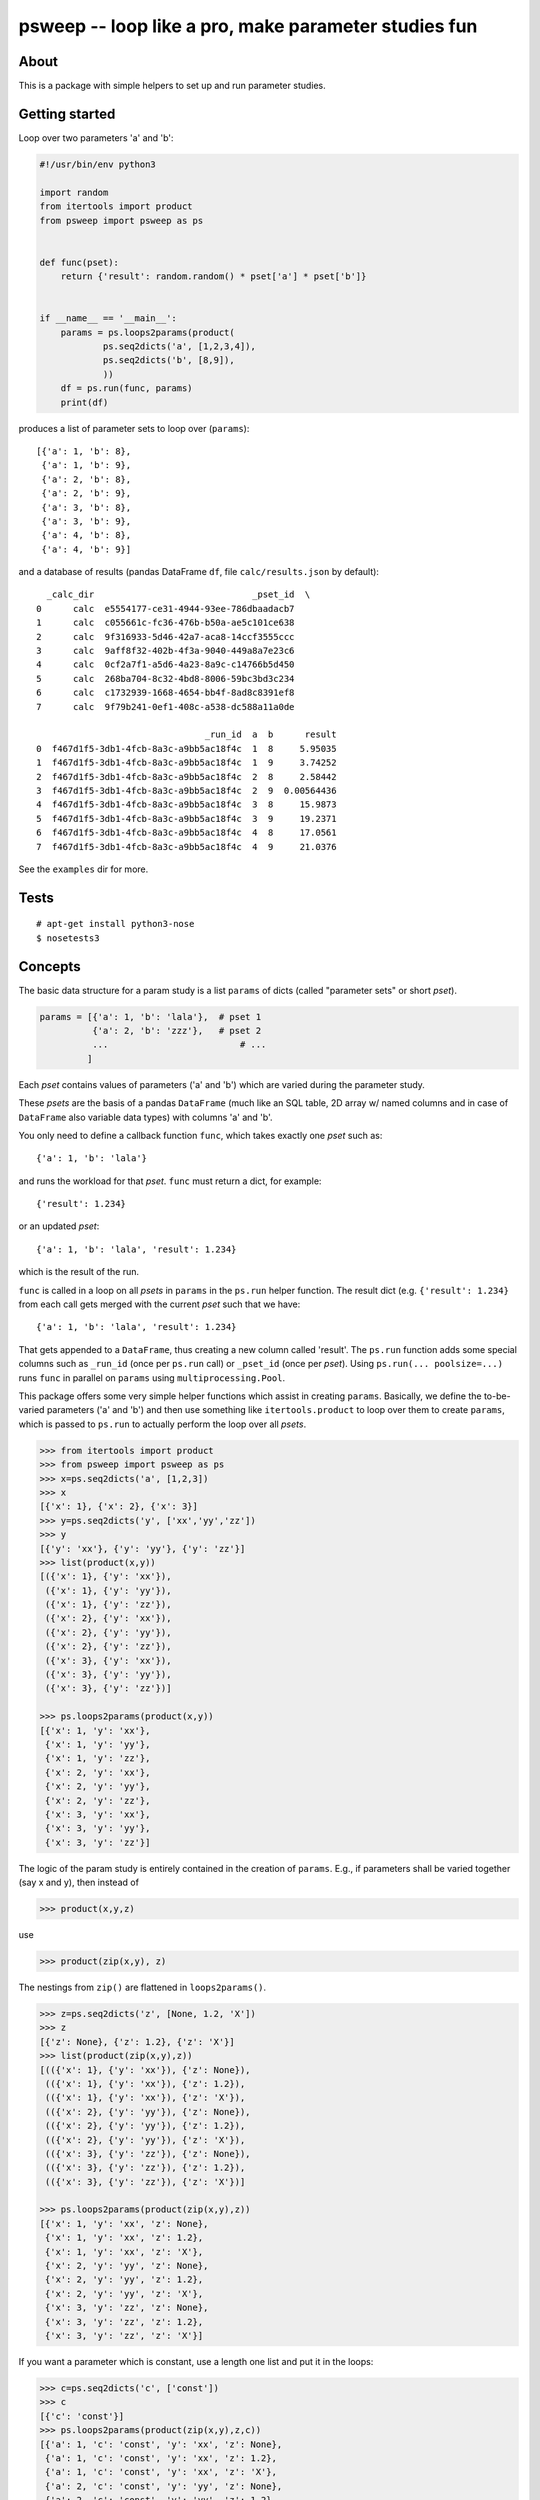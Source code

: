 psweep -- loop like a pro, make parameter studies fun
=====================================================

About
-----

This is a package with simple helpers to set up and run parameter studies.

Getting started
---------------

Loop over two parameters 'a' and 'b':

.. code-block:: python

    #!/usr/bin/env python3

    import random
    from itertools import product
    from psweep import psweep as ps


    def func(pset):
        return {'result': random.random() * pset['a'] * pset['b']}


    if __name__ == '__main__':
        params = ps.loops2params(product(
                ps.seq2dicts('a', [1,2,3,4]),
                ps.seq2dicts('b', [8,9]),
                ))
        df = ps.run(func, params)
        print(df)

produces a list of parameter sets to loop over (``params``)::

    [{'a': 1, 'b': 8},
     {'a': 1, 'b': 9},
     {'a': 2, 'b': 8},
     {'a': 2, 'b': 9},
     {'a': 3, 'b': 8},
     {'a': 3, 'b': 9},
     {'a': 4, 'b': 8},
     {'a': 4, 'b': 9}]


and a database of results (pandas DataFrame ``df``, file ``calc/results.json``
by default)::

      _calc_dir                              _pset_id  \
    0      calc  e5554177-ce31-4944-93ee-786dbaadacb7
    1      calc  c055661c-fc36-476b-b50a-ae5c101ce638
    2      calc  9f316933-5d46-42a7-aca8-14ccf3555ccc
    3      calc  9aff8f32-402b-4f3a-9040-449a8a7e23c6
    4      calc  0cf2a7f1-a5d6-4a23-8a9c-c14766b5d450
    5      calc  268ba704-8c32-4bd8-8006-59bc3bd3c234
    6      calc  c1732939-1668-4654-bb4f-8ad8c8391ef8
    7      calc  9f79b241-0ef1-408c-a538-dc588a11a0de

                                    _run_id  a  b      result
    0  f467d1f5-3db1-4fcb-8a3c-a9bb5ac18f4c  1  8     5.95035
    1  f467d1f5-3db1-4fcb-8a3c-a9bb5ac18f4c  1  9     3.74252
    2  f467d1f5-3db1-4fcb-8a3c-a9bb5ac18f4c  2  8     2.58442
    3  f467d1f5-3db1-4fcb-8a3c-a9bb5ac18f4c  2  9  0.00564436
    4  f467d1f5-3db1-4fcb-8a3c-a9bb5ac18f4c  3  8     15.9873
    5  f467d1f5-3db1-4fcb-8a3c-a9bb5ac18f4c  3  9     19.2371
    6  f467d1f5-3db1-4fcb-8a3c-a9bb5ac18f4c  4  8     17.0561
    7  f467d1f5-3db1-4fcb-8a3c-a9bb5ac18f4c  4  9     21.0376

See the ``examples`` dir for more.

Tests
-----

::

    # apt-get install python3-nose
    $ nosetests3

Concepts
--------

The basic data structure for a param study is a list ``params`` of dicts
(called "parameter sets" or short `pset`).

.. code-block:: python

    params = [{'a': 1, 'b': 'lala'},  # pset 1
              {'a': 2, 'b': 'zzz'},   # pset 2
              ...                         # ...
             ]

Each `pset` contains values of parameters ('a' and 'b') which are varied
during the parameter study.

These `psets` are the basis of a pandas ``DataFrame`` (much like an SQL table, 2D
array w/ named columns and in case of ``DataFrame`` also variable data types)
with columns 'a' and 'b'.

You only need to define a callback function ``func``, which takes exactly one `pset`
such as::

    {'a': 1, 'b': 'lala'}

and runs the workload for that `pset`. ``func`` must return a dict, for example::

    {'result': 1.234}

or an updated `pset`::
    
    {'a': 1, 'b': 'lala', 'result': 1.234}

which is the result of the run.

``func`` is called in a loop on all `psets` in ``params`` in the ``ps.run`` helper
function. The result dict (e.g. ``{'result': 1.234}`` from each call gets merged
with the current `pset` such that we have::

    {'a': 1, 'b': 'lala', 'result': 1.234}

That gets appended to a ``DataFrame``, thus creating a new column called
'result'. The ``ps.run`` function adds some special columns such as ``_run_id``
(once per ``ps.run`` call) or ``_pset_id`` (once per `pset`). Using ``ps.run(...
poolsize=...)`` runs ``func`` in parallel on ``params`` using
``multiprocessing.Pool``.

This package offers some very simple helper functions which assist in creating
``params``. Basically, we define the to-be-varied parameters ('a' and 'b')
and then use something like ``itertools.product`` to loop over them to create
``params``, which is passed to ``ps.run`` to actually perform the loop over all
`psets`.

.. code-block:: python

    >>> from itertools import product
    >>> from psweep import psweep as ps
    >>> x=ps.seq2dicts('a', [1,2,3])
    >>> x
    [{'x': 1}, {'x': 2}, {'x': 3}]
    >>> y=ps.seq2dicts('y', ['xx','yy','zz'])
    >>> y
    [{'y': 'xx'}, {'y': 'yy'}, {'y': 'zz'}]
    >>> list(product(x,y))
    [({'x': 1}, {'y': 'xx'}),
     ({'x': 1}, {'y': 'yy'}),
     ({'x': 1}, {'y': 'zz'}),
     ({'x': 2}, {'y': 'xx'}),
     ({'x': 2}, {'y': 'yy'}),
     ({'x': 2}, {'y': 'zz'}),
     ({'x': 3}, {'y': 'xx'}),
     ({'x': 3}, {'y': 'yy'}),
     ({'x': 3}, {'y': 'zz'})]

    >>> ps.loops2params(product(x,y))
    [{'x': 1, 'y': 'xx'},
     {'x': 1, 'y': 'yy'},
     {'x': 1, 'y': 'zz'},
     {'x': 2, 'y': 'xx'},
     {'x': 2, 'y': 'yy'},
     {'x': 2, 'y': 'zz'},
     {'x': 3, 'y': 'xx'},
     {'x': 3, 'y': 'yy'},
     {'x': 3, 'y': 'zz'}]

The logic of the param study is entirely contained in the creation of ``params``.
E.g., if parameters shall be varied together (say x and y), then instead of

.. code-block:: python

    >>> product(x,y,z)

use

.. code-block:: python

    >>> product(zip(x,y), z)

The nestings from ``zip()`` are flattened in ``loops2params()``.

.. code-block:: python

    >>> z=ps.seq2dicts('z', [None, 1.2, 'X'])
    >>> z
    [{'z': None}, {'z': 1.2}, {'z': 'X'}]
    >>> list(product(zip(x,y),z))
    [(({'x': 1}, {'y': 'xx'}), {'z': None}),
     (({'x': 1}, {'y': 'xx'}), {'z': 1.2}),
     (({'x': 1}, {'y': 'xx'}), {'z': 'X'}),
     (({'x': 2}, {'y': 'yy'}), {'z': None}),
     (({'x': 2}, {'y': 'yy'}), {'z': 1.2}),
     (({'x': 2}, {'y': 'yy'}), {'z': 'X'}),
     (({'x': 3}, {'y': 'zz'}), {'z': None}),
     (({'x': 3}, {'y': 'zz'}), {'z': 1.2}),
     (({'x': 3}, {'y': 'zz'}), {'z': 'X'})]

    >>> ps.loops2params(product(zip(x,y),z))
    [{'x': 1, 'y': 'xx', 'z': None},
     {'x': 1, 'y': 'xx', 'z': 1.2},
     {'x': 1, 'y': 'xx', 'z': 'X'},
     {'x': 2, 'y': 'yy', 'z': None},
     {'x': 2, 'y': 'yy', 'z': 1.2},
     {'x': 2, 'y': 'yy', 'z': 'X'},
     {'x': 3, 'y': 'zz', 'z': None},
     {'x': 3, 'y': 'zz', 'z': 1.2},
     {'x': 3, 'y': 'zz', 'z': 'X'}]

If you want a parameter which is constant, use a length one list and put it in
the loops:

.. code-block:: python

    >>> c=ps.seq2dicts('c', ['const'])
    >>> c
    [{'c': 'const'}]
    >>> ps.loops2params(product(zip(x,y),z,c))
    [{'a': 1, 'c': 'const', 'y': 'xx', 'z': None},
     {'a': 1, 'c': 'const', 'y': 'xx', 'z': 1.2},
     {'a': 1, 'c': 'const', 'y': 'xx', 'z': 'X'},
     {'a': 2, 'c': 'const', 'y': 'yy', 'z': None},
     {'a': 2, 'c': 'const', 'y': 'yy', 'z': 1.2},
     {'a': 2, 'c': 'const', 'y': 'yy', 'z': 'X'},
     {'a': 3, 'c': 'const', 'y': 'zz', 'z': None},
     {'a': 3, 'c': 'const', 'y': 'zz', 'z': 1.2},
     {'a': 3, 'c': 'const', 'y': 'zz', 'z': 'X'}]

So, as you can see, the general idea is that we do all the loops *before*
running any workload, i.e. we assemble the parameter grid to be sampled before
the actual calculations. This has proven to be very practical as it helps
detecting errors early.

We are aware of the fact that the data structures and functions used here are
so simple that it is almost not worth a package at all, but it is helpful to
have the ideas and the workflow packaged up in a central place.

Install
-------

::

    $ pip3 install psweep


Dev install of this repo::

    $ pip3 install -e .

See also https://github.com/elcorto/samplepkg.
